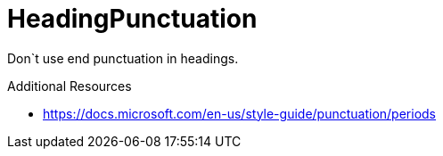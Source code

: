 :navtitle: HeadingPunctuation
:keywords: reference, rule, HeadingPunctuation

= HeadingPunctuation

Don`t use end punctuation in headings.

.Additional Resources

* link:https://docs.microsoft.com/en-us/style-guide/punctuation/periods[]


